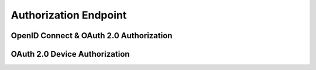 Authorization Endpoint
======================

OpenID Connect & OAuth 2.0 Authorization
----------------------------------------

OAuth 2.0 Device Authorization
------------------------------